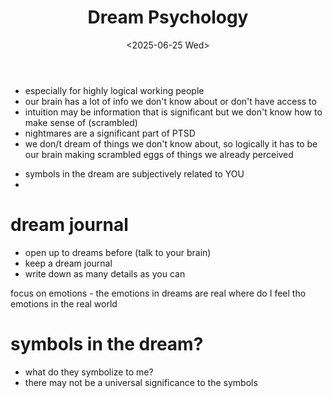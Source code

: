 #+title: Dream Psychology 
#+date: <2025-06-25 Wed>


- especially for highly logical working people 
- our brain has a lot of info we don't know about or don't have access to 
- intuition may be information that is significant but we don't know how to make sense of (scrambled)
- nightmares are a significant part of PTSD
- we don/t dream of things we don't know about, so logically it has to be our brain making scrambled eggs of things we already perceived 


- symbols in the dream are subjectively related to YOU 
- 

* dream journal 
- open up to dreams before (talk to your brain)
- keep a dream journal 
- write down as many details as you can
focus on emotions - the emotions in dreams are real 
where do I feel tho emotions in the real world 

* symbols in the dream?
- what do they symbolize to me? 
- there may not be a universal significance to the symbols

